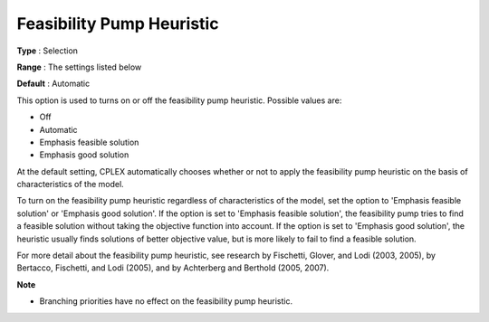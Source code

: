 .. _ODH-CPLEX_XMIP_Heuristic_-_Feasibility_Pump_Heuristic:


Feasibility Pump Heuristic
==========================



**Type** :	Selection	

**Range** :	The settings listed below	

**Default** :	Automatic	



This option is used to turns on or off the feasibility pump heuristic. Possible values are:



*	Off
*	Automatic
*	Emphasis feasible solution
*	Emphasis good solution




At the default setting, CPLEX automatically chooses whether or not to apply the feasibility pump heuristic on the basis of characteristics of the model.





To turn on the feasibility pump heuristic regardless of characteristics of the model, set the option to 'Emphasis feasible solution' or 'Emphasis good solution'. If the option is set to 'Emphasis feasible solution', the feasibility pump tries to find a feasible solution without taking the objective function into account. If the option is set to 'Emphasis good solution', the heuristic usually finds solutions of better objective value, but is more likely to fail to find a feasible solution.





For more detail about the feasibility pump heuristic, see research by Fischetti, Glover, and Lodi (2003, 2005), by Bertacco, Fischetti, and Lodi (2005), and by Achterberg and Berthold (2005, 2007). 





**Note** 

*	Branching priorities have no effect on the feasibility pump heuristic.
